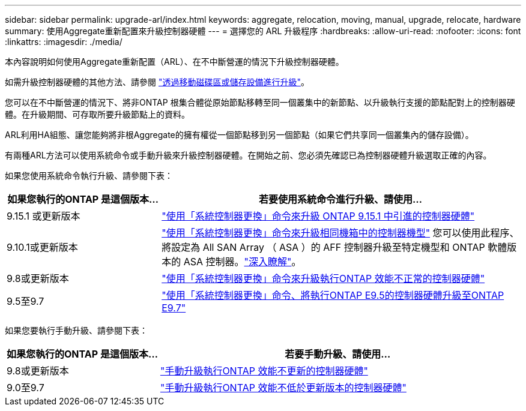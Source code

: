 ---
sidebar: sidebar 
permalink: upgrade-arl/index.html 
keywords: aggregate, relocation, moving, manual, upgrade, relocate, hardware 
summary: 使用Aggregate重新配置來升級控制器硬體 
---
= 選擇您的 ARL 升級程序
:hardbreaks:
:allow-uri-read: 
:nofooter: 
:icons: font
:linkattrs: 
:imagesdir: ./media/


[role="lead"]
本內容說明如何使用Aggregate重新配置（ARL）、在不中斷營運的情況下升級控制器硬體。

如需升級控制器硬體的其他方法、請參閱 link:../upgrade/upgrade-decide-to-use-this-guide.html["透過移動磁碟區或儲存設備進行升級"]。

您可以在不中斷營運的情況下、將非ONTAP 根集合體從原始節點移轉至同一個叢集中的新節點、以升級執行支援的節點配對上的控制器硬體。在升級期間、可存取所要升級節點上的資料。

ARL利用HA組態、讓您能夠將非根Aggregate的擁有權從一個節點移到另一個節點（如果它們共享同一個叢集內的儲存設備）。

有兩種ARL方法可以使用系統命令或手動升級來升級控制器硬體。在開始之前、您必須先確認已為控制器硬體升級選取正確的內容。

如果您使用系統命令執行升級、請參閱下表：

[cols="30,70"]
|===
| 如果您執行的ONTAP 是這個版本... | 若要使用系統命令進行升級、請使用… 


| 9.15.1 或更新版本 | link:https://docs.netapp.com/us-en/ontap-systems-upgrade/upgrade-arl-auto-app-9151/index.html["使用「系統控制器更換」命令來升級 ONTAP 9.15.1 中引進的控制器硬體"] 


| 9.10.1或更新版本 | link:https://docs.netapp.com/us-en/ontap-systems-upgrade/upgrade-arl-auto-affa900/index.html["使用「系統控制器更換」命令來升級相同機箱中的控制器機型"] 您可以使用此程序、將設定為 All SAN Array （ ASA ）的 AFF 控制器升級至特定機型和 ONTAP 軟體版本的 ASA 控制器。link:https://docs.netapp.com/us-en/ontap-systems-upgrade/upgrade-arl-auto-affa900/index.html["深入瞭解"]。 


| 9.8或更新版本 | link:https://docs.netapp.com/us-en/ontap-systems-upgrade/upgrade-arl-auto-app/index.html["使用「系統控制器更換」命令來升級執行ONTAP 效能不正常的控制器硬體"] 


| 9.5至9.7 | link:https://docs.netapp.com/us-en/ontap-systems-upgrade/upgrade-arl-auto/index.html["使用「系統控制器更換」命令、將執行ONTAP E9.5的控制器硬體升級至ONTAP E9.7"] 
|===
如果您要執行手動升級、請參閱下表：

[cols="30,70"]
|===
| 如果您執行的ONTAP 是這個版本... | 若要手動升級、請使用… 


| 9.8或更新版本 | link:https://docs.netapp.com/us-en/ontap-systems-upgrade/upgrade-arl-manual-app/index.html["手動升級執行ONTAP 效能不更新的控制器硬體"] 


| 9.0至9.7 | link:https://docs.netapp.com/us-en/ontap-systems-upgrade/upgrade-arl-manual/index.html["手動升級執行ONTAP 效能不低於更新版本的控制器硬體"] 
|===